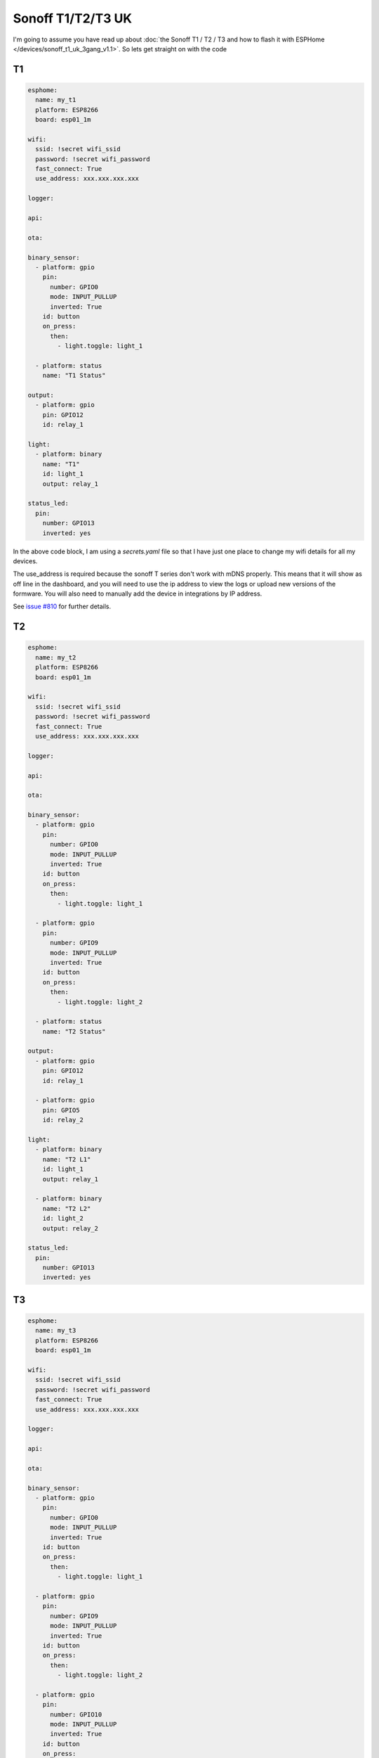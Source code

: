 Sonoff T1/T2/T3 UK
==================

.. seo::
    :description: An example of how to integrate a T1 T2 or T3 Sonoff light switch into Home Assistant
     using ESPHome
    :image: sonoff_1t_t3.png
    :keywords: Relay, Sonoff Basic, Sonoff Dual Dual R1, Light, HASS, Home Assistant, ESPHome

I'm going to assume you have read up about :doc:`the Sonoff T1 / T2 / T3 and how to flash it with ESPHome </devices/sonoff_t1_uk_3gang_v1.1>`.
So lets get straight on with the code

T1
--

.. code-block:: yaml

     esphome:
       name: my_t1
       platform: ESP8266
       board: esp01_1m

     wifi:
       ssid: !secret wifi_ssid
       password: !secret wifi_password
       fast_connect: True
       use_address: xxx.xxx.xxx.xxx

     logger:

     api:

     ota:

     binary_sensor:
       - platform: gpio
         pin:
           number: GPIO0
           mode: INPUT_PULLUP
           inverted: True
         id: button
         on_press:
           then:
             - light.toggle: light_1

       - platform: status
         name: "T1 Status"

     output:
       - platform: gpio
         pin: GPIO12
         id: relay_1

     light:
       - platform: binary
         name: "T1"
         id: light_1
         output: relay_1

     status_led:
       pin:
         number: GPIO13
         inverted: yes


In the above code block, I am using a *secrets.yaml* file so that I have just one place to change my wifi
details for all my devices.

The use_address is required because the sonoff T series don't work with mDNS properly. This means that it will
show as off line in the dashboard, and you will need to use the ip address to view the logs or upload new versions
of the formware. You will also need to manually add the device in integrations by IP address.

See `issue #810 <https://github.com/esphome/issues/issues/810>`__ for further details.


T2
--

.. code-block:: yaml

     esphome:
       name: my_t2
       platform: ESP8266
       board: esp01_1m

     wifi:
       ssid: !secret wifi_ssid
       password: !secret wifi_password
       fast_connect: True
       use_address: xxx.xxx.xxx.xxx

     logger:

     api:

     ota:

     binary_sensor:
       - platform: gpio
         pin:
           number: GPIO0
           mode: INPUT_PULLUP
           inverted: True
         id: button
         on_press:
           then:
             - light.toggle: light_1

       - platform: gpio
         pin:
           number: GPIO9
           mode: INPUT_PULLUP
           inverted: True
         id: button
         on_press:
           then:
             - light.toggle: light_2

       - platform: status
         name: "T2 Status"

     output:
       - platform: gpio
         pin: GPIO12
         id: relay_1

       - platform: gpio
         pin: GPIO5
         id: relay_2

     light:
       - platform: binary
         name: "T2 L1"
         id: light_1
         output: relay_1

       - platform: binary
         name: "T2 L2"
         id: light_2
         output: relay_2

     status_led:
       pin:
         number: GPIO13
         inverted: yes


T3
--

.. code-block:: yaml

     esphome:
       name: my_t3
       platform: ESP8266
       board: esp01_1m

     wifi:
       ssid: !secret wifi_ssid
       password: !secret wifi_password
       fast_connect: True
       use_address: xxx.xxx.xxx.xxx

     logger:

     api:

     ota:

     binary_sensor:
       - platform: gpio
         pin:
           number: GPIO0
           mode: INPUT_PULLUP
           inverted: True
         id: button
         on_press:
           then:
             - light.toggle: light_1

       - platform: gpio
         pin:
           number: GPIO9
           mode: INPUT_PULLUP
           inverted: True
         id: button
         on_press:
           then:
             - light.toggle: light_2

       - platform: gpio
         pin:
           number: GPIO10
           mode: INPUT_PULLUP
           inverted: True
         id: button
         on_press:
           then:
             - light.toggle: light_3

       - platform: status
         name: "T3 Status"

     output:
       - platform: gpio
         pin: GPIO12
         id: relay_1

       - platform: gpio
         pin: GPIO5
         id: relay_2

       - platform: gpio
         pin: GPIO4
         id: relay_3

     light:
       - platform: binary
         name: "T3 L1"
         id: light_1
         output: relay_1

       - platform: binary
         name: "T3 L2"
         id: light_2
         output: relay_2

       - platform: binary
         name: "T3 L3"
         id: light_3
         output: relay_3

     status_led:
       pin:
         number: GPIO13
         inverted: yes


See Also
--------

- :doc:`/cookbook/sonoff-light-switch`
- :doc:`/guides/automations`
- :doc:`/devices/sonoff_t1_uk_3gang_v1.1`

